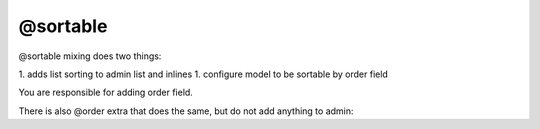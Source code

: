 
@sortable
#####################

@sortable mixing does two things:

1. adds list sorting to admin list and inlines
1. configure model to be sortable by order field

You are responsible for adding order field.


.. code-block:: col
    :caption: admin.py

    #todo_list
    --------
    title

    @admin {
        inline: items
    }

    #todo_item
    ------------
    list: one(#todo_list -> items)
    title
    order: int

    @sortable(order)
    @admin


There is also @order extra that does the same, but do not add anything to admin:

.. code-block:: col
    :caption: models.py

    #todo_list
    --------
    title

    #todo_item
    ------------
    list: one(#todo_list -> items)
    title
    order: int

    @order(order)






